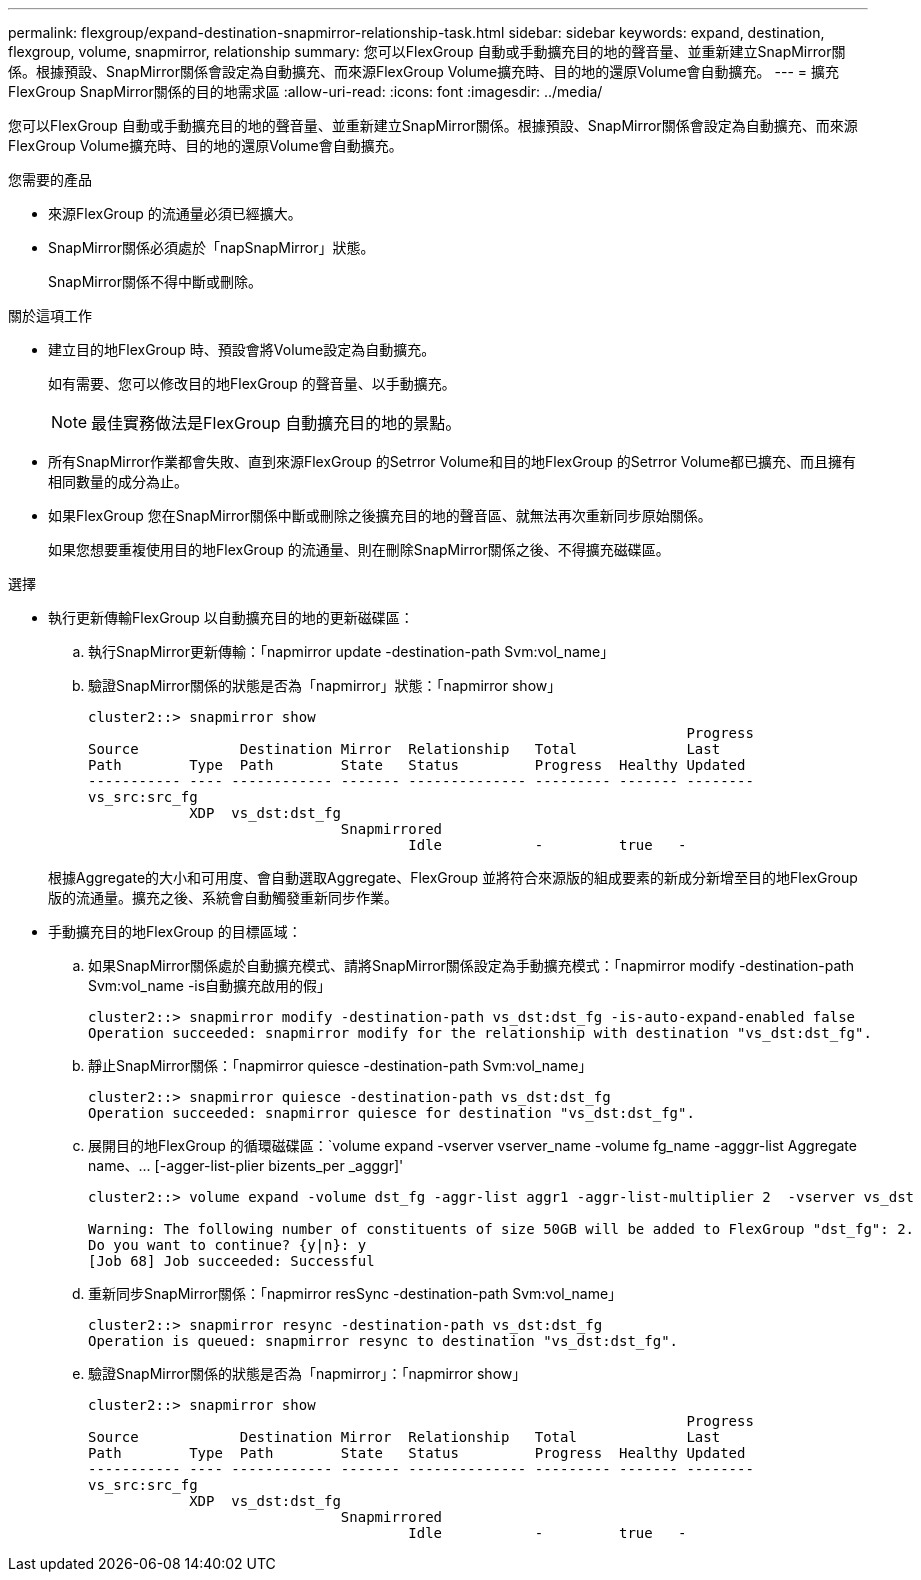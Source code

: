 ---
permalink: flexgroup/expand-destination-snapmirror-relationship-task.html 
sidebar: sidebar 
keywords: expand, destination, flexgroup, volume, snapmirror, relationship 
summary: 您可以FlexGroup 自動或手動擴充目的地的聲音量、並重新建立SnapMirror關係。根據預設、SnapMirror關係會設定為自動擴充、而來源FlexGroup Volume擴充時、目的地的還原Volume會自動擴充。 
---
= 擴充FlexGroup SnapMirror關係的目的地需求區
:allow-uri-read: 
:icons: font
:imagesdir: ../media/


[role="lead"]
您可以FlexGroup 自動或手動擴充目的地的聲音量、並重新建立SnapMirror關係。根據預設、SnapMirror關係會設定為自動擴充、而來源FlexGroup Volume擴充時、目的地的還原Volume會自動擴充。

.您需要的產品
* 來源FlexGroup 的流通量必須已經擴大。
* SnapMirror關係必須處於「napSnapMirror」狀態。
+
SnapMirror關係不得中斷或刪除。



.關於這項工作
* 建立目的地FlexGroup 時、預設會將Volume設定為自動擴充。
+
如有需要、您可以修改目的地FlexGroup 的聲音量、以手動擴充。

+
[NOTE]
====
最佳實務做法是FlexGroup 自動擴充目的地的景點。

====
* 所有SnapMirror作業都會失敗、直到來源FlexGroup 的Setrror Volume和目的地FlexGroup 的Setrror Volume都已擴充、而且擁有相同數量的成分為止。
* 如果FlexGroup 您在SnapMirror關係中斷或刪除之後擴充目的地的聲音區、就無法再次重新同步原始關係。
+
如果您想要重複使用目的地FlexGroup 的流通量、則在刪除SnapMirror關係之後、不得擴充磁碟區。



.選擇
* 執行更新傳輸FlexGroup 以自動擴充目的地的更新磁碟區：
+
.. 執行SnapMirror更新傳輸：「napmirror update -destination-path Svm:vol_name」
.. 驗證SnapMirror關係的狀態是否為「napmirror」狀態：「napmirror show」
+
[listing]
----
cluster2::> snapmirror show
                                                                       Progress
Source            Destination Mirror  Relationship   Total             Last
Path        Type  Path        State   Status         Progress  Healthy Updated
----------- ---- ------------ ------- -------------- --------- ------- --------
vs_src:src_fg
            XDP  vs_dst:dst_fg
                              Snapmirrored
                                      Idle           -         true   -
----


+
根據Aggregate的大小和可用度、會自動選取Aggregate、FlexGroup 並將符合來源版的組成要素的新成分新增至目的地FlexGroup 版的流通量。擴充之後、系統會自動觸發重新同步作業。

* 手動擴充目的地FlexGroup 的目標區域：
+
.. 如果SnapMirror關係處於自動擴充模式、請將SnapMirror關係設定為手動擴充模式：「napmirror modify -destination-path Svm:vol_name -is自動擴充啟用的假」
+
[listing]
----
cluster2::> snapmirror modify -destination-path vs_dst:dst_fg -is-auto-expand-enabled false
Operation succeeded: snapmirror modify for the relationship with destination "vs_dst:dst_fg".
----
.. 靜止SnapMirror關係：「napmirror quiesce -destination-path Svm:vol_name」
+
[listing]
----
cluster2::> snapmirror quiesce -destination-path vs_dst:dst_fg
Operation succeeded: snapmirror quiesce for destination "vs_dst:dst_fg".
----
.. 展開目的地FlexGroup 的循環磁碟區：`+volume expand -vserver vserver_name -volume fg_name -agggr-list Aggregate name、... [-agger-list-plier bizents_per _agggr]+'
+
[listing]
----
cluster2::> volume expand -volume dst_fg -aggr-list aggr1 -aggr-list-multiplier 2  -vserver vs_dst

Warning: The following number of constituents of size 50GB will be added to FlexGroup "dst_fg": 2.
Do you want to continue? {y|n}: y
[Job 68] Job succeeded: Successful
----
.. 重新同步SnapMirror關係：「napmirror resSync -destination-path Svm:vol_name」
+
[listing]
----
cluster2::> snapmirror resync -destination-path vs_dst:dst_fg
Operation is queued: snapmirror resync to destination "vs_dst:dst_fg".
----
.. 驗證SnapMirror關係的狀態是否為「napmirror」：「napmirror show」
+
[listing]
----
cluster2::> snapmirror show
                                                                       Progress
Source            Destination Mirror  Relationship   Total             Last
Path        Type  Path        State   Status         Progress  Healthy Updated
----------- ---- ------------ ------- -------------- --------- ------- --------
vs_src:src_fg
            XDP  vs_dst:dst_fg
                              Snapmirrored
                                      Idle           -         true   -
----



